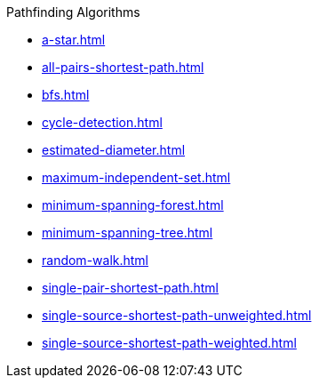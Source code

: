 .Pathfinding Algorithms
* xref:a-star.adoc[]
* xref:all-pairs-shortest-path.adoc[]
* xref:bfs.adoc[]
* xref:cycle-detection.adoc[]
* xref:estimated-diameter.adoc[]
* xref:maximum-independent-set.adoc[]
* xref:minimum-spanning-forest.adoc[]
* xref:minimum-spanning-tree.adoc[]
* xref:random-walk.adoc[]
* xref:single-pair-shortest-path.adoc[]
* xref:single-source-shortest-path-unweighted.adoc[]
* xref:single-source-shortest-path-weighted.adoc[]